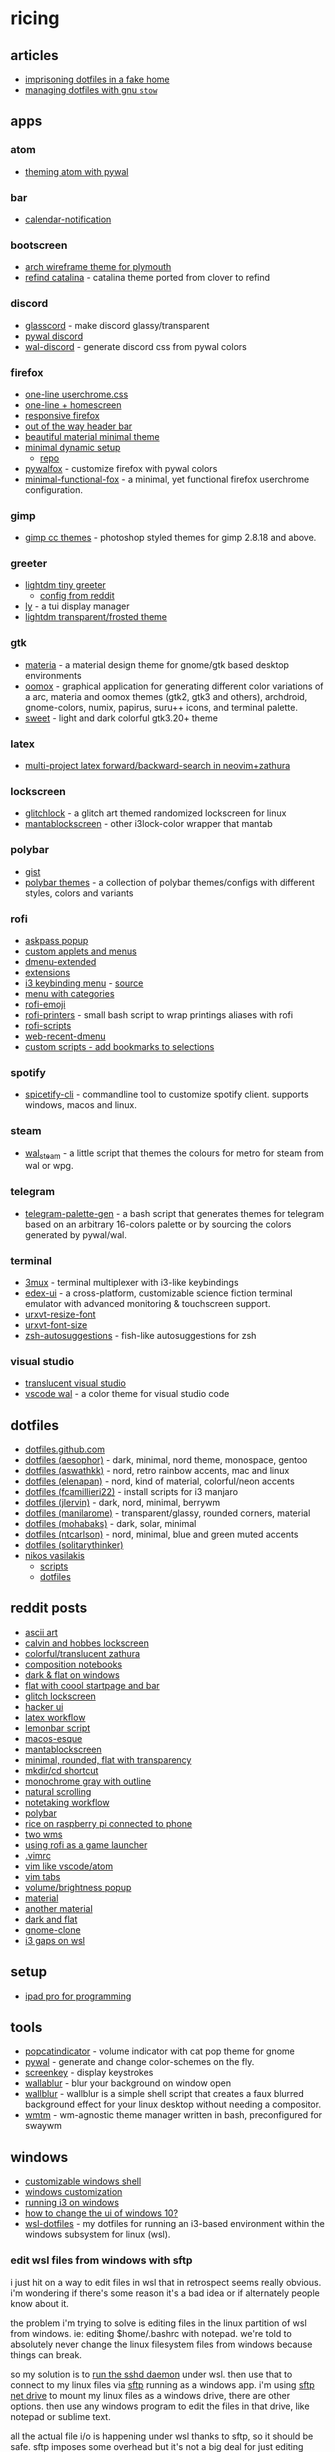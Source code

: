 * ricing
** articles
- [[https://superluserdo.xyz/blog/posts/2020/03/28/fake-home-prison/][imprisoning dotfiles in a fake home]]
- [[https://alexpearce.me/2016/02/managing-dotfiles-with-stow/][managing dotfiles with gnu =stow=]]

** apps
*** atom
- [[https://github.com/fcamilleri22/dots/tree/master/atom/.atom/packages/frank-syntax/styles][theming atom with pywal]]

*** bar
- [[https://github.com/chebro/calendar-notification][calendar-notification]]

*** bootscreen
- [[https://github.com/dreamsmasher/arch-wireframe-plymouth-theme][arch wireframe theme for plymouth]]
- [[https://github.com/mireq/refind-catalina][refind catalina]] - catalina theme ported from clover to refind

*** discord
- [[https://github.com/arytonex/glasscord][glasscord]] - make discord glassy/transparent
- [[https://github.com/filiplitwora/pywal-discord][pywal discord]]
- [[https://github.com/guglicap/wal-discord][wal-discord]] - generate discord css from pywal colors

*** firefox
- [[https://www.reddit.com/r/firefoxcss/comments/a1rj3v/my_oneliner_setup_code_in_comments/][one-line userchrome.css]]
- [[https://www.reddit.com/r/firefoxcss/comments/8t8y0a/screenshot_my_take_on_one_line_firefox_homescreen/][one-line + homescreen]]
- [[https://www.reddit.com/r/firefoxcss/comments/8j0tek/responsive_minimal_firefox/][responsive firefox]]
- [[https://pastebin.com/upTANapV][out of the way header bar]]
- [[https:/https://github.com/ntcarlson/dotfiles/tree/delta/config/rofi/www.reddit.com/r/unixporn/comments/ebchep/oc_i_created_this_userchrome_configuration_to_be/][beautiful material minimal theme]]
- [[https://www.reddit.com/r/unixporn/comments/glbl4v/oc_its_not_normal_to_want_my_firefox_to_sit_on_my/][minimal dynamic setup]]
  - [[https://github.com/akshat46/flyingfox][repo]]
- [[https://github.com/frewacom/pywalfox][pywalfox]] - customize firefox with pywal colors
- [[https://github.com/mut-ex/minimal-functional-fox][minimal-functional-fox]] - a minimal, yet functional firefox userchrome configuration.

*** gimp
- [[https://github.com/draekko/gimp-cc-themes][gimp cc themes]] - photoshop styled themes for gimp 2.8.18 and above.

*** greeter
- [[https://github.com/off-world/lightdm-tiny-greeter][lightdm tiny greeter]]
  - [[https://www.reddit.com/r/unixporn/comments/dy66ue/lightdmtinygreeter_tiny_material/][config from reddit]]
- [[https://github.com/cylgom/ly][ly]] - a tui display manager
- [[https://github.com/manilarome/lightdm-webkit2-theme-glorious][lightdm transparent/frosted theme]]

*** gtk
- [[https://github.com/nana-4/materia-theme][materia]] - a material design theme for gnome/gtk based desktop environments
- [[https://github.com/themix-project/oomox][oomox]] - graphical application for generating different color variations of a arc, materia and oomox themes (gtk2, gtk3 and others), archdroid, gnome-colors, numix, papirus, suru++ icons, and terminal palette.
- [[https://github.com/eliverlara/sweet][sweet]] - light and dark colorful gtk3.20+ theme

*** latex
- [[https://gitlab.com/vitorof/moontex.nvim/-/tree/master/lua/moontex/synctex][multi-project latex forward/backward-search in neovim+zathura]]

*** lockscreen
- [[https://github.com/xero/glitchlock][glitchlock]] - a glitch art themed randomized lockscreen for linux
- [[https://github.com/reorr/mantablockscreen][mantablockscreen]] - other i3lock-color wrapper that mantab

*** polybar
- [[https://gist.github.com/unix121/c1621f90e50c0f8b077a6901d5f0b7e4][gist]]
- [[https://github.com/adi1090x/polybar-themes][polybar themes]] - a collection of polybar themes/configs with different styles, colors and variants

*** rofi
- [[https://github.com/sdushantha/dotfiles/blob/master/rofi/.config/rofi/themes/askpass.rasi][askpass popup]]
- [[https://github.com/adi1090x/rofi][custom applets and menus]]
- [[https://github.com/markhedleyjones/dmenu-extended][dmenu-extended]]
- [[https://github.com/davatorium/rofi/wiki/user-scripts][extensions]]
- [[https://gitlab.com/vahnrr/rofi-menus][i3 keybinding menu]] - [[https://www.reddit.com/r/unixporn/comments/g6mbfu/oc_was_tired_of_checking_the_config_file_when_i/][source]]
- [[https://github.com/nybutg/rofi-menu-with-categories][menu with categories]]
- [[https://github.com/mange/rofi-emoji][rofi-emoji]]
- [[https://github.com/raphaelfournier/rofi-printers][rofi-printers]] - small bash script to wrap printings aliases with rofi
- [[https://github.com/davatorium/rofi-scripts][rofi-scripts]]
- [[https://github.com/larzeitlin/web-recent-dmenu][web-recent-dmenu]]
- [[https://stackoverflow.com/questions/57609950/rofi-custom-script-on-combi-mode][custom scripts - add bookmarks to selections]]

*** spotify
- [[https://github.com/khanhas/spicetify-cli][spicetify-cli]] - commandline tool to customize spotify client. supports windows, macos and linux.

*** steam
- [[https://github.com/kotajacob/wal_steam][wal_steam]] - a little script that themes the colours for metro for steam from wal or wpg.

*** telegram
- [[https://github.com/matgua/telegram-palette-gen][telegram-palette-gen]] - a bash script that generates themes for telegram based on an arbitrary 16-colors palette or by sourcing the colors generated by pywal/wal.

*** terminal
- [[https://github.com/aaronjanse/3mux][3mux]] - terminal multiplexer with i3-like keybindings
- [[https://github.com/gitsquared/edex-ui][edex-ui]] - a cross-platform, customizable science fiction terminal emulator with advanced monitoring & touchscreen support.
- [[https://github.com/simmel/urxvt-resize-font][urxvt-resize-font]]
- [[https://github.com/majutsushi/urxvt-font-size][urxvt-font-size]]
- [[https://github.com/zsh-users/zsh-autosuggestions][zsh-autosuggestions]] - fish-like autosuggestions for zsh

*** visual studio
- [[https://www.reddit.com/r/unixporn/comments/a8tsk8/i3gaps_a_little_bit_of_pink_and_blue/][translucent visual studio]]
- [[https://github.com/bluedrack/vscode-wal][vscode wal]] - a color theme for visual studio code

** dotfiles
- [[https://dotfiles.github.io/][dotfiles.github.com]]
- [[https://github.com/aesophor/dotfiles][dotfiles (aesophor)]] - dark, minimal, nord theme, monospace, gentoo
- [[https://github.com/aswathkk/dotfiles][dotfiles (aswathkk)]] - nord, retro rainbow accents, mac and linux
- [[https://github.com/elenapan/dotfiles][dotfiles (elenapan)]] - nord, kind of material, colorful/neon accents
- [[https://github.com/fcamilleri22/dots][dotfiles (fcamillieri22)]] - install scripts for i3 manjaro
- [[https://github.com/jlervin/dotfiles][dotfiles (jlervin)]] - dark, nord, minimal, berrywm
- [[https://github.com/manilarome/the-glorious-dotfiles][dotfiles (manilarome)]] - transparent/glassy, rounded corners, material
- [[https://github.com/mohabaks/dotfiles][dotfiles (mohabaks)]] - dark, solar, minimal
- [[https://github.com/ntcarlson/dotfiles][dotfiles (ntcarlson)]] - nord, minimal, blue and green muted accents
- [[https://github.com/solitarythinker/dotfiles][dotfiles (solitarythinker)]]
- [[][nikos vasilakis]]
  - [[https://github.com/nvasilakis/.scripts][scripts]]
  - [[https://github.com/nvasilakis/.dotrc][dotfiles]]

** reddit posts
- [[https://www.reddit.com/r/unixporn/comments/9kp95e/_/][ascii art]]
- [[https://www.reddit.com/r/unixporn/comments/jyzw5k/i3lock_love_linux_for_letting_me_have_this_lock/][calvin and hobbes lockscreen]]
- [[https://www.reddit.com/r/unixporn/comments/e71a9z/i3_cozy_cs/][colorful/translucent zathura]]
- [[https://www.reddit.com/r/unixporn/comments/obbsu9/fvwm_composition_notebooks/][composition notebooks]]
- [[https://www.reddit.com/r/desktops/comments/a9en1y/new_windows_10_rice/][dark & flat on windows]]
- [[https://www.reddit.com/r/unixporn/comments/kc88ti/bspwm_nothing_too_fancy_but_it_works_for_me/][flat with coool startpage and bar]]
- [[https://www.reddit.com/r/unixporn/comments/996208/glitchlock_an_i3lock_powered_glitch_art/][glitch lockscreen]]
- [[https://www.reddit.com/r/unixporn/comments/9ysbx7/oc_a_little_project_that_ive_been_working_on/][hacker ui]]
- [[https://www.reddit.com/r/unixporn/comments/fiiz7v/aquayabai_my_note_taking_setup_touchbar_rice/][latex workflow]]
- [[https://www.reddit.com/r/unixporn/comments/98jmxq/_/][lemonbar script]]
- [[https://www.reddit.com/r/desktops/comments/9vztm6/my_surface_pro_3_running_linux_os_x_aka_ubuntu/][macos-esque]]
- [[https://www.reddit.com/r/unixporn/comments/9vqxfk/i3lock_lockscreen_with_cool_fancy_effects_but/][mantablockscreen]]
- [[https://www.reddit.com/r/unixporn/comments/k56rxh/awesome_pog/][minimal, rounded, flat with transparency]]
- [[https://www.reddit.com/r/unixporn/comments/9vw77m/_/][mkdir/cd shortcut]]
- [[https://www.reddit.com/r/unixporn/comments/kcbi05/bspwm_to_here_knows_when/][monochrome gray with outline]]
- [[https://www.reddit.com/r/unixporn/comments/991j5x/_/][natural scrolling]]
- [[https://www.reddit.com/r/unixporn/comments/d233pf/bspwm_starting_off_the_semester_with_a_reworked/][notetaking workflow]]
- [[https://www.reddit.com/r/unixporn/comments/9i1xih/i3gaps_switched_to_manjaro_from_ubuntu/][polybar]]
- [[https://www.reddit.com/r/unixporn/comments/e8pvps/raspberrypi_unixmidgetporn/][rice on raspberry pi connected to phone]]
- [[https://www.reddit.com/r/unixporn/comments/9zhbps/desktop_finalised_a_complete_student_workflow_on/][two wms]]
- [[https://www.reddit.com/r/unixporn/comments/p5b0qv/i3_misusing_rofi_as_a_game_launcher/][using rofi as a game launcher]]
- [[https://www.reddit.com/r/unixporn/comments/98pynx/_/][.vimrc]]
- [[https://www.reddit.com/r/vimporn/comments/9v6y3q/who_said_your_terminal_textbased_interface_cant][vim like vscode/atom]]
- [[https://www.reddit.com/r/unixporn/comments/97w46o/_/][vim tabs]]
- [[https://www.reddit.com/r/unixporn/comments/991qad/_/][volume/brightness popup]]
- [[https://www.reddit.com/r/desktops/comments/92s1x1/almost_finishing_my_desktop/][material]]
- [[https://www.reddit.com/r/desktops/comments/90qfdg/im_not_for_names/][another material]]
- [[https://www.reddit.com/r/desktops/comments/8wlq1v/my_dark_windows_10/][dark and flat]]
- [[https://www.reddit.com/r/desktops/comments/92i74v/windows_gnomelike_windows_desktop/][gnome-clone]]
- [[https://www.reddit.com/r/unixporn/comments/6qo2ti/i3gaps_on_wsl_a_number_of_themes_using_wpgtk/][i3 gaps on wsl]]

** setup
- [[https://jann.is/ipad-pro-for-programming/][ipad pro for programming]]

** tools
- [[https://github.com/bastakka/popcatindicator][popcatindicator]] - volume indicator with cat pop theme for gnome
- [[https://github.com/dylanaraps/pywal][pywal]] - generate and change color-schemes on the fly.
- [[https://github.com/wavexx/screenkey][screenkey]] - display keystrokes
- [[https://github.com/di-kaz/wallablur][wallablur]] - blur your background on window open
- [[https://github.com/mut-ex/wallblur][wallblur]] - wallblur is a simple shell script that creates a faux blurred background effect for your linux desktop without needing a compositor.
- [[https://github.com/indicozy/wmtm/][wmtm]] - wm-agnostic theme manager written in bash, preconfigured for swaywm

** windows
- [[https://www.reddit.com/r/desktops/comments/936ib3/any_customizable_alternative_windows_shells/][customizable windows shell]]
- [[https://windowscustomization.com/][windows customization]]
- [[https://www.brianketelsen.com/i3-windows/][running i3 on windows]]
- [[https://www.reddit.com/r/desktops/comments/92bcwg/i_want_to_change_the_ui_of_windows_10_advice/][how to change the ui of windows 10?]]
- [[https://github.com/xyene/wsl-dotfiles][wsl-dotfiles]] - my dotfiles for running an i3-based environment within the windows subsystem for linux (wsl).

*** edit wsl files from windows with sftp
i just hit on a way to edit files in wsl that in retrospect seems really obvious. i'm wondering if there's some reason it's a bad idea or if alternately people know about it.

the problem i'm trying to solve is editing files in the linux partition of wsl from windows. ie: editing $home/.bashrc with notepad. we're told to absolutely never change the linux filesystem files from windows because things can break.

so my solution is to [[https://gist.github.com/dentechy/de2be62b55cfd234681921d5a8b6be11][run the sshd daemon]] under wsl. then use that to connect to my linux files via [[https://en.wikipedia.org/wiki/ssh_file_transfer_protocol][sftp]] running as a windows app. i'm using [[https://www.sftpnetdrive.com][sftp net drive]] to mount my linux files as a windows drive, there are other options. then use any windows program to edit the files in that drive, like notepad or sublime text.

all the actual file i/o is happening under wsl thanks to sftp, so it should be safe. sftp imposes some overhead but it's not a big deal for just editing files. one nice thing is sftp seems to do a pretty good job at preserving unix file permissions even when editing from windows.
